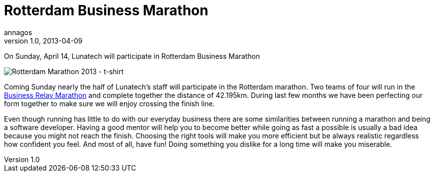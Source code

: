 = Rotterdam Business Marathon
annagos
v1.0, 2013-04-09
:title: Rotterdam Business Marathon
:tags: [event]

On Sunday, April 14, Lunatech will participate in Rotterdam Business Marathon

image:../media/2013-04-09-rotterdam-business-marathon/marathon.jpg[Rotterdam
Marathon 2013 - t-shirt,title="Rotterdam Marathon 2013 - t-shirt"]

Coming Sunday nearly the half of Lunatech’s staff will participate in
the Rotterdam marathon. Two teams of four will run in the
http://www.marathonrotterdam.nl/business-runs/business-estafette-marathon[Business
Relay Marathon] and complete together the distance of 42.195km. During
last few months we have been perfecting our form together to make sure
we will enjoy crossing the finish line.

Even though running has little to do with our everyday business there
are some similarities between running a marathon and being a software
developer. Having a good mentor will help you to become better while
going as fast a possible is usually a bad idea because you might not
reach the finish. Choosing the right tools will make you more efficient
but be always realistic regardless how confident you feel. And most of
all, have fun! Doing something you dislike for a long time will make you
miserable.
